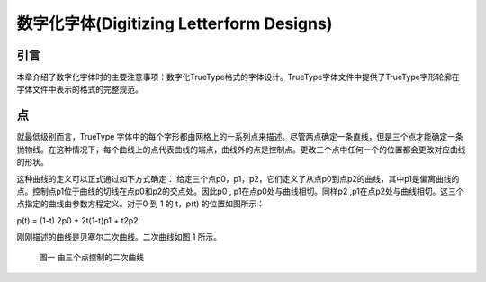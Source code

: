 ==========================================
数字化字体(Digitizing Letterform Designs)
==========================================



引言
===========

本章介绍了数字化字体时的主要注意事项：数字化TrueType格式的字体设计。TrueType字体文件中提供了TrueType字形轮廓在字体文件中表示的格式的完整规范。

点
===========

就最低级别而言，TrueType 字体中的每个字形都由网格上的一系列点来描述。尽管两点确定一条直线，但是三个点才能确定一条抛物线。在这种情况下，每个曲线上的点代表曲线的端点，曲线外的点是控制点。更改三个点中任何一个的位置都会更改对应曲线的形状。

这种曲线的定义可以正式通过如下方式确定：
给定三个点p0，p1，p2，它们定义了从点p0到点p2的曲线，其中p1是偏离曲线的点。控制点p1位于曲线的切线在点p0和p2的交点处。因此p0 , p1在点p0处与曲线相切。同样p2 ,p1在点p2处与曲线相切。这三个点指定的曲线由参数方程定义。对于0 到 1 的 t，p(t) 的位置如图所示：

p(t) = (1-t) 2p0 + 2t(1-t)p1 + t2p2

刚刚描述的曲线是贝塞尔二次曲线。二次曲线如图 1 所示。

.. figure:: _static/chap1/fig01.jpg

    图一 由三个点控制的二次曲线
    

